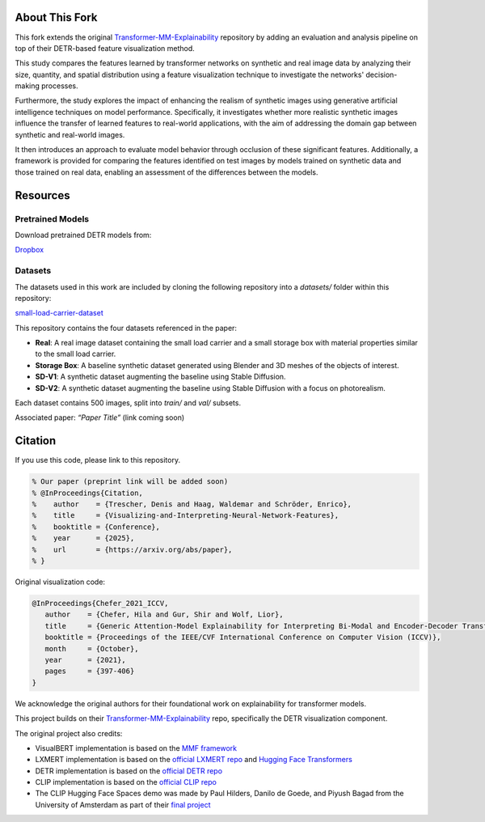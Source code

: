 About This Fork
===============

This fork extends the original `Transformer-MM-Explainability <https://github.com/hila-chefer/Transformer-MM-Explainability>`_ repository by adding an evaluation and analysis pipeline on top of their DETR-based feature visualization method.

This study compares the features learned by transformer networks on synthetic and real image data by analyzing their size, quantity, and spatial distribution using a feature visualization technique to investigate the networks' decision-making processes.

Furthermore, the study explores the impact of enhancing the realism of synthetic images using generative artificial intelligence techniques on model performance. Specifically, it investigates whether more realistic synthetic images influence the transfer of learned features to real-world applications, with the aim of addressing the domain gap between synthetic and real-world images.

It then introduces an approach to evaluate model behavior through occlusion of these significant features. Additionally, a framework is provided for comparing the features identified on test images by models trained on synthetic data and those trained on real data, enabling an assessment of the differences between the models.

Resources
=========

Pretrained Models
-----------------
Download pretrained DETR models from:

`Dropbox <https://www.dropbox.com/scl/fo/voa8orqf9ho4rpcud6x67/APGMblY-Fi8bhL1eN_Eu4Cg?rlkey=j8c59n90njebvuebz0fv7rb40&st=rtvvpxnt&dl=0>`_

Datasets
--------
The datasets used in this work are included by cloning the following repository into a `datasets/` folder within this repository:

`small-load-carrier-dataset <https://github.com/TrescherDe/small-load-carrier-dataset>`_

This repository contains the four datasets referenced in the paper:

- **Real**: A real image dataset containing the small load carrier and a small storage box with material properties similar to the small load carrier.
- **Storage Box**: A baseline synthetic dataset generated using Blender and 3D meshes of the objects of interest.
- **SD-V1**: A synthetic dataset augmenting the baseline using Stable Diffusion.
- **SD-V2**: A synthetic dataset augmenting the baseline using Stable Diffusion with a focus on photorealism.

Each dataset contains 500 images, split into `train/` and `val/` subsets.



Associated paper: *“Paper Title”* (link coming soon)

Citation
========

If you use this code, please link to this repository.

.. code-block:: latex

   % Our paper (preprint link will be added soon)
   % @InProceedings{Citation,
   %    author    = {Trescher, Denis and Haag, Waldemar and Schröder, Enrico},
   %    title     = {Visualizing-and-Interpreting-Neural-Network-Features},
   %    booktitle = {Conference},
   %    year      = {2025},
   %    url       = {https://arxiv.org/abs/paper},
   % }

Original visualization code:

.. code-block:: latex

   @InProceedings{Chefer_2021_ICCV,
      author    = {Chefer, Hila and Gur, Shir and Wolf, Lior},
      title     = {Generic Attention-Model Explainability for Interpreting Bi-Modal and Encoder-Decoder Transformers},
      booktitle = {Proceedings of the IEEE/CVF International Conference on Computer Vision (ICCV)},
      month     = {October},
      year      = {2021},
      pages     = {397-406}
   }

We acknowledge the original authors for their foundational work on explainability for transformer models.

This project builds on their `Transformer-MM-Explainability <https://github.com/hila-chefer/Transformer-MM-Explainability>`_ repo, specifically the DETR visualization component.

The original project also credits:

- VisualBERT implementation is based on the `MMF framework <https://github.com/facebookresearch/mmf>`_
- LXMERT implementation is based on the `official LXMERT repo <https://github.com/airsplay/lxmert>`_ and `Hugging Face Transformers <https://github.com/huggingface/transformers>`_
- DETR implementation is based on the `official DETR repo <https://github.com/facebookresearch/detr>`_
- CLIP implementation is based on the `official CLIP repo <https://github.com/openai/CLIP>`_
- The CLIP Hugging Face Spaces demo was made by Paul Hilders, Danilo de Goede, and Piyush Bagad from the University of Amsterdam as part of their `final project <https://github.com/bpiyush/CLIP-grounding>`_
